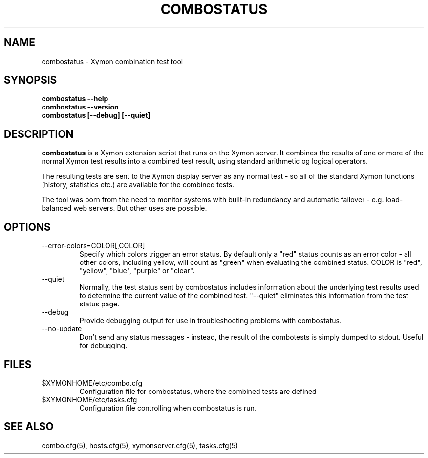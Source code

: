 .TH COMBOSTATUS 1 "Version 4.3.28-rc1: 28 Dec 2016" "Xymon"
.SH NAME
combostatus \- Xymon combination test tool
.SH SYNOPSIS
.B "combostatus \-\-help"
.br
.B "combostatus \-\-version"
.br
.B "combostatus [\-\-debug] [\-\-quiet]"

.SH DESCRIPTION
\fBcombostatus\fR
is a Xymon extension script that runs on the Xymon server. 
It combines the results of one or more of the normal
Xymon test results into a combined test result, using
standard arithmetic og logical operators.

The resulting tests are sent to the Xymon display server as any 
normal test - so all of the standard Xymon functions (history,
statistics etc.) are available for the combined tests.

The tool was born from the need to monitor systems with built-in
redundancy and automatic failover - e.g. load-balanced web servers.
But other uses are possible.

.SH OPTIONS
.IP "\-\-error\-colors=COLOR[,COLOR]"
Specify which colors trigger an error status. By default only a "red" 
status counts as an error color - all other colors, including yellow,
will count as "green" when evaluating the combined status. COLOR
is "red", "yellow", "blue", "purple" or "clear".

.IP "\-\-quiet"
Normally, the test status sent by combostatus includes information
about the underlying test results used to determine the current
value of the combined test. "\-\-quiet" eliminates this information
from the test status page.

.IP "\-\-debug"
Provide debugging output for use in troubleshooting problems with
combostatus.

.IP "\-\-no\-update"
Don't send any status messages - instead, the result of the combotests
is simply dumped to stdout. Useful for debugging.


.SH FILES
.IP $XYMONHOME/etc/combo.cfg
Configuration file for combostatus, where the combined tests are defined
.IP $XYMONHOME/etc/tasks.cfg
Configuration file controlling when combostatus is run.

.SH "SEE ALSO"
combo.cfg(5), hosts.cfg(5), xymonserver.cfg(5), tasks.cfg(5)

